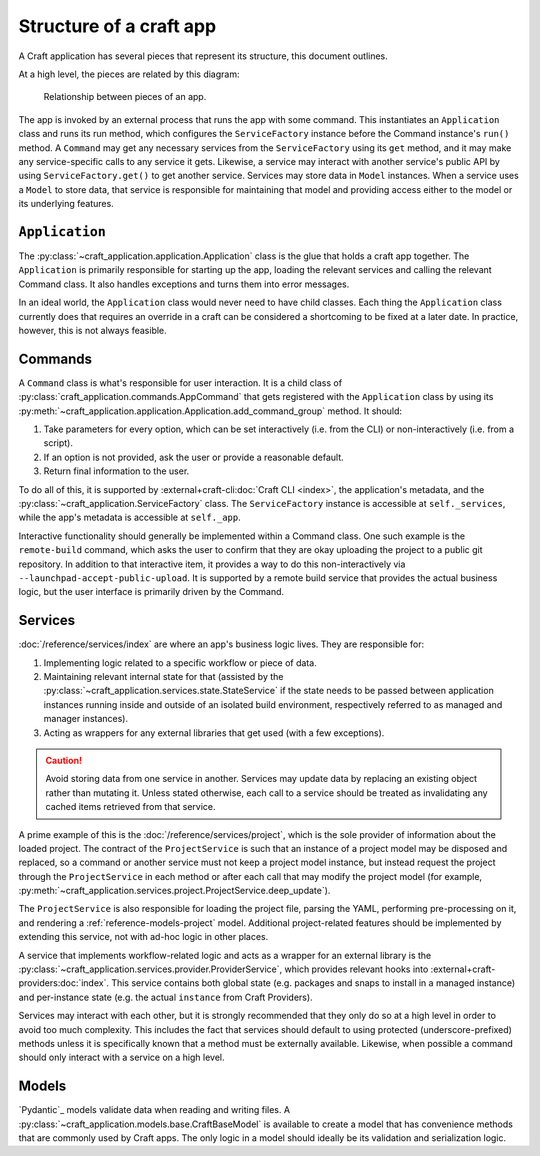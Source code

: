 .. _explanation-structure-of-a-craft-app:

Structure of a craft app
========================

A Craft application has several pieces that represent its structure, this document
outlines.

At a high level, the pieces are related by this diagram:

.. figure:: https://assets.ubuntu.com/v1/f49662cc-app_structure.svg

    Relationship between pieces of an app.

The app is invoked by an external process that runs the app with some command.
This instantiates an ``Application`` class and runs its run method, which configures the
``ServiceFactory`` instance before the Command instance's ``run()`` method. A
``Command`` may get any necessary services from the ``ServiceFactory`` using its
``get`` method, and it may make any service-specific calls to any service it gets.
Likewise, a service may interact with another service's public API by using
``ServiceFactory.get()`` to get another service. Services may store data in ``Model``
instances. When a service uses a ``Model`` to store data, that service is responsible
for maintaining that model and providing access either to the model or its underlying
features.

``Application``
---------------

The :py:class:`~craft_application.application.Application` class is the glue that
holds a craft app together.  The ``Application`` is primarily responsible for starting
up the app, loading the relevant services and calling the relevant Command class.
It also handles exceptions and turns them into error messages.

In an ideal world, the ``Application`` class would never need to have child
classes. Each thing the ``Application`` class currently does that requires an override
in a craft can be considered a shortcoming to be fixed at a later date. In practice,
however, this is not always feasible.

Commands
--------

A ``Command`` class is what's responsible for user interaction. It is a child class of
:py:class:`craft_application.commands.AppCommand` that gets registered with the ``Application`` class by using its
:py:meth:`~craft_application.application.Application.add_command_group` method.
It should:

1. Take parameters for every option, which can be set interactively (i.e. from
   the CLI) or non-interactively (i.e. from a script).
2. If an option is not provided, ask the user or provide a reasonable default.
3. Return final information to the user.

To do all of this, it is supported by :external+craft-cli:doc:`Craft CLI <index>`,
the application's metadata, and the
:py:class:`~craft_application.ServiceFactory` class. The ``ServiceFactory`` instance
is accessible at ``self._services``, while the app's metadata is accessible at
``self._app``.

Interactive functionality should generally be implemented within a Command class.
One such example is the ``remote-build`` command, which asks the user to confirm
that they are okay uploading the project to a public git repository. In addition to
that interactive item, it provides a way to do this non-interactively via
``--launchpad-accept-public-upload``. It is supported by a remote build service that
provides the actual business logic, but the user interface is primarily driven
by the Command.

Services
--------

:doc:`/reference/services/index` are where an app's business logic lives.
They are responsible for:

1. Implementing logic related to a specific workflow or piece of data.
2. Maintaining relevant internal state for that (assisted by the
   :py:class:`~craft_application.services.state.StateService` if the state needs to
   be passed between application instances running inside and outside of an
   isolated build environment, respectively referred to as managed and manager
   instances).
3. Acting as wrappers for any external libraries that get used (with a few exceptions).

.. caution::

    Avoid storing data from one service in another. Services may update data by
    replacing an existing object rather than mutating it. Unless stated otherwise, each
    call to a service should be treated as invalidating any cached items retrieved
    from that service.

A prime example of this is the :doc:`/reference/services/project`, which is the sole
provider of information about the loaded project. The contract of the ``ProjectService``
is such that an instance of a project model may be disposed and replaced, so a command
or another service must not keep a project model instance, but instead request the
project through the ``ProjectService`` in each method or after each call that may
modify the project model (for example,
:py:meth:`~craft_application.services.project.ProjectService.deep_update`).

The ``ProjectService`` is also responsible for loading the project file, parsing
the YAML, performing pre-processing on it, and rendering a
:ref:`reference-models-project` model. Additional project-related features should be
implemented by extending this service, not with ad-hoc logic in other places.

A service that implements workflow-related logic and acts as a wrapper for an external
library is the :py:class:`~craft_application.services.provider.ProviderService`, which
provides relevant hooks into :external+craft-providers:doc:`index`. This service
contains both global state (e.g. packages and snaps to install in a managed instance)
and per-instance state (e.g. the actual ``instance`` from Craft Providers).

Services may interact with each other, but it is strongly recommended that they only do
so at a high level in order to avoid too much complexity. This includes the fact that
services should default to using protected (underscore-prefixed) methods unless it is
specifically known that a method must be externally available. Likewise, when possible
a command should only interact with a service on a high level.

Models
------

`Pydantic`_ models validate data when reading and writing files. A
:py:class:`~craft_application.models.base.CraftBaseModel` is available to create a
model that has convenience methods that are commonly used by Craft apps. The only
logic in a model should ideally be its validation and serialization logic.
